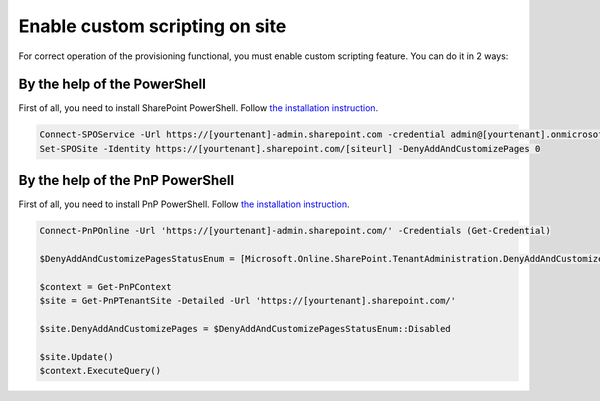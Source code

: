 Enable custom scripting on site
===============================

For correct operation of the provisioning functional, you must enable custom scripting feature. You can do it in 2 ways:

By the help of the PowerShell
-----------------------------

First of all, you need to install SharePoint PowerShell. Follow `the installation instruction <https://docs.microsoft.com/en-us/powershell/sharepoint/sharepoint-online/connect-sharepoint-online?view=sharepoint-ps>`_.

.. code-block:: powershell

  Connect-SPOService -Url https://[yourtenant]-admin.sharepoint.com -credential admin@[yourtenant].onmicrosoft.com 
  Set-SPOSite -Identity https://[yourtenant].sharepoint.com/[siteurl] -DenyAddAndCustomizePages 0



By the help of the PnP PowerShell
---------------------------------

First of all, you need to install PnP PowerShell. Follow `the installation instruction <https://docs.microsoft.com/en-us/powershell/sharepoint/sharepoint-pnp/sharepoint-pnp-cmdlets?view=sharepoint-ps#installation>`_.

.. code-block:: powershell

  Connect-PnPOnline -Url 'https://[yourtenant]-admin.sharepoint.com/' -Credentials (Get-Credential)

  $DenyAddAndCustomizePagesStatusEnum = [Microsoft.Online.SharePoint.TenantAdministration.DenyAddAndCustomizePagesStatus]

  $context = Get-PnPContext
  $site = Get-PnPTenantSite -Detailed -Url 'https://[yourtenant].sharepoint.com/'
  
  $site.DenyAddAndCustomizePages = $DenyAddAndCustomizePagesStatusEnum::Disabled

  $site.Update()
  $context.ExecuteQuery()
